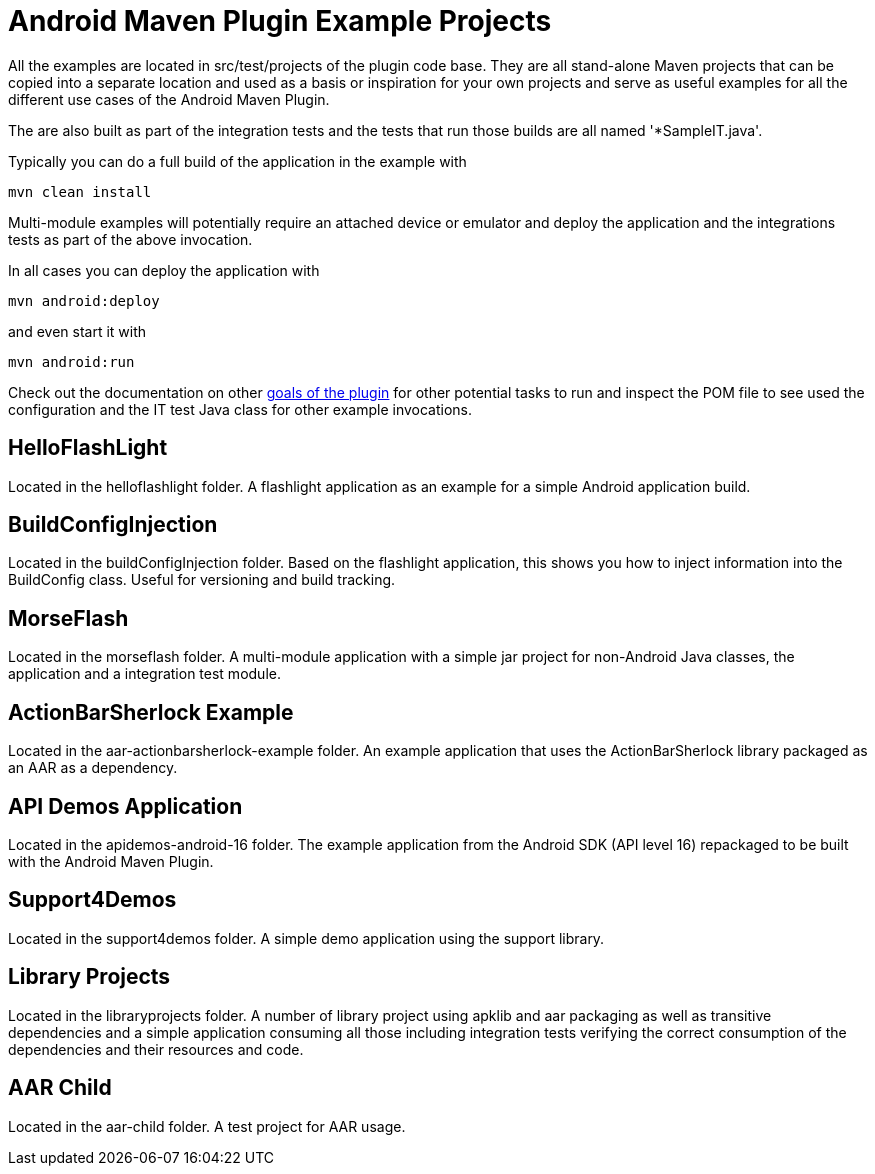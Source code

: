 = Android Maven Plugin Example Projects

All the examples are located in +src/test/projects+ of the plugin code base. They are 
all stand-alone Maven projects that can be copied into a separate location and 
used as a basis or inspiration for your own projects and serve as useful
examples for all the different use cases of the Android Maven Plugin.

The are also built as part of the integration tests and the tests that run those
builds are all named '*SampleIT.java'. 

Typically you can do a full build of the application in the example with

----
mvn clean install
----

Multi-module examples will potentially require an attached device or emulator
and deploy the application and the integrations tests as part of the above
invocation.

In all cases you can deploy the application with

----
mvn android:deploy
----

and even start it with

----
mvn android:run
----

Check out the documentation on other link:plugin-info.html[goals of the plugin]
for other potential tasks to run and inspect the POM file to see used
the configuration and the IT test Java class for other example invocations.

== HelloFlashLight

Located in the +helloflashlight+ folder. A flashlight
application as an example for a simple Android application build.

== BuildConfigInjection

Located in the +buildConfigInjection+ folder. Based on the flashlight
application, this shows you how to inject information into the BuildConfig class. Useful for versioning and build tracking.

== MorseFlash

Located in the +morseflash+ folder. A multi-module application with a
simple jar project for non-Android Java classes, the application and a
integration test module.

== ActionBarSherlock Example
 
Located in the +aar-actionbarsherlock-example+ folder. An example
application that uses the ActionBarSherlock library packaged as an AAR
as a dependency. 

== API Demos Application

Located in the +apidemos-android-16+ folder. The example application
from the Android SDK (API level 16) repackaged to be built with the
Android Maven Plugin.

== Support4Demos

Located in the +support4demos+ folder. A simple demo application using
the support library.

== Library Projects

Located in the +libraryprojects+ folder. A number of library project
using +apklib+ and +aar+ packaging as well as transitive dependencies
and a simple application consuming all those including integration
tests verifying the correct consumption of the dependencies and their
resources and code.

== AAR Child

Located in the +aar-child+ folder. A test project for AAR usage.
